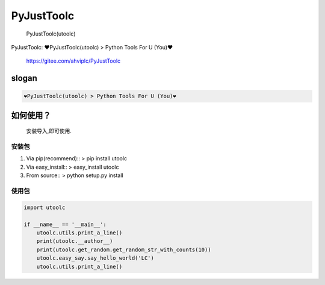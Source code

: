 PyJustToolc
===========

    PyJustToolc(utoolc)

PyJustToolc: ❤PyJustToolc(utoolc) > Python Tools For U (You)❤

    https://gitee.com/ahviplc/PyJustToolc

slogan
------

.. code:: markdown

    ❤PyJustToolc(utoolc) > Python Tools For U (You)❤

如何使用？
----------

    安装导入,即可使用.

安装包
~~~~~~

1. Via pip(recommend):: > pip install utoolc
2. Via easy\_install:: > easy\_install utoolc
3. From source:: > python setup.py install

使用包
~~~~~~

.. code:: python

    import utoolc

    if __name__ == '__main__':
        utoolc.utils.print_a_line()
        print(utoolc.__author__)
        print(utoolc.get_random.get_random_str_with_counts(10))
        utoolc.easy_say.say_hello_world('LC')
        utoolc.utils.print_a_line()

